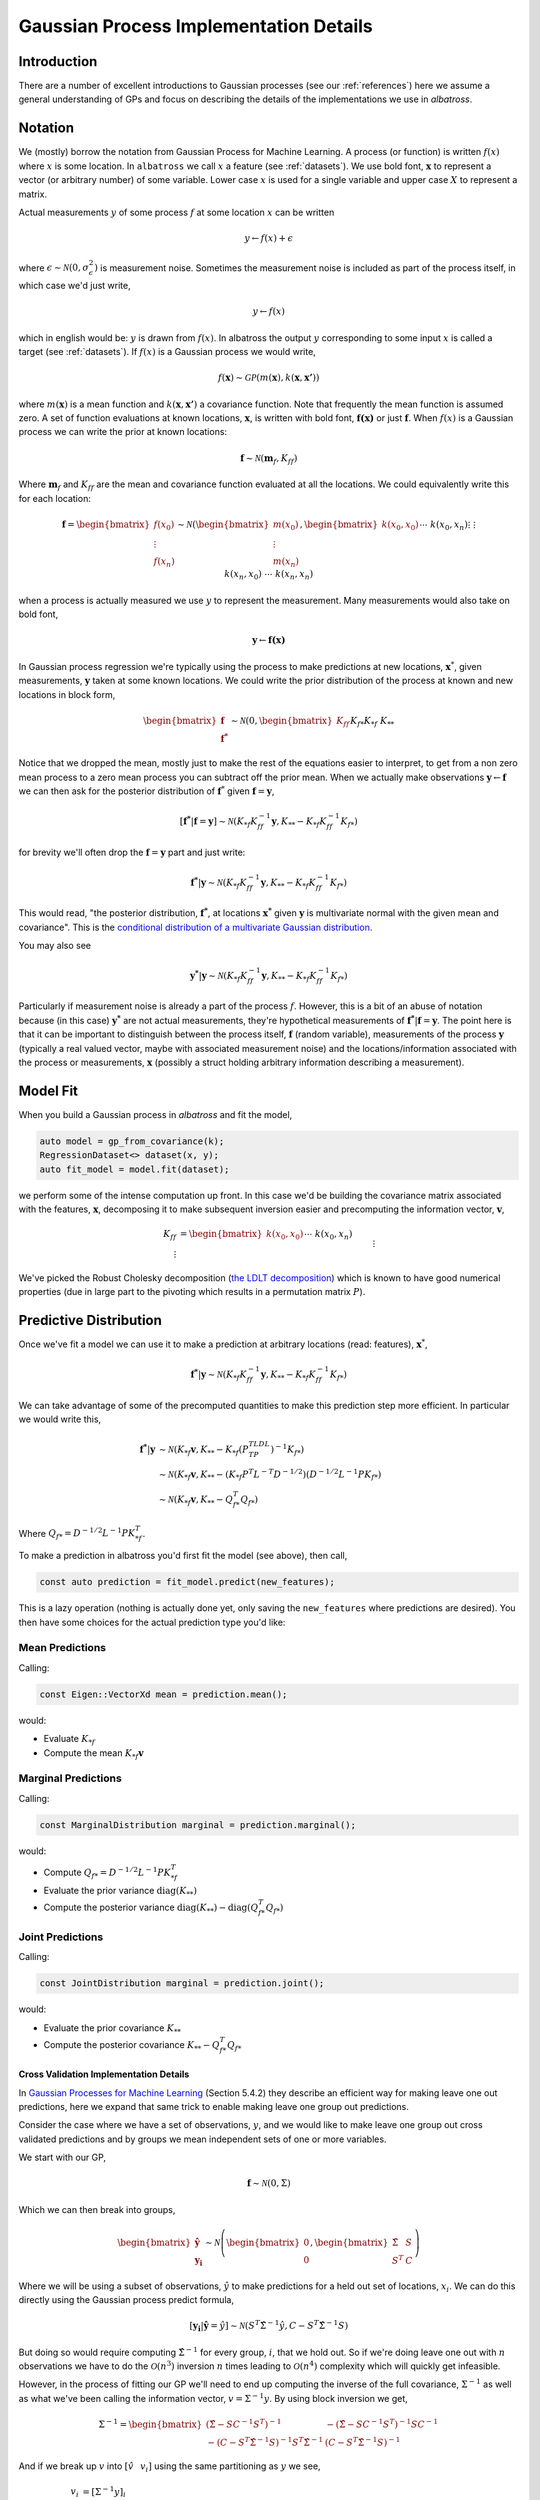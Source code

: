 #################################################
Gaussian Process Implementation Details
#################################################

.. _gp-implementation:

----------------
Introduction
----------------

There are a number of excellent introductions to Gaussian processes (see our :ref:`references`) here we assume a general understanding of GPs and focus on describing the details of the implementations we use in `albatross`.

----------------
Notation
----------------

We (mostly) borrow the notation from Gaussian Process for Machine Learning. A process (or function) is written :math:`f(x)` where :math:`x` is some location. In ``albatross`` we call :math:`x` a feature (see :ref:`datasets`). We use bold font, :math:`\mathbf{x}` to represent a vector (or arbitrary number) of some variable. Lower case :math:`x` is used for a single variable and upper case :math:`X` to represent a matrix.

Actual measurements :math:`y` of some process :math:`f` at some location :math:`x` can be written

.. math::

    y \leftarrow f(x) + \epsilon

where :math:`\epsilon \sim \mathcal{N}(0, \sigma_\epsilon^2)` is measurement noise.  Sometimes the measurement noise is included as part of the process itself, in which case we'd just write,

.. math::

    y \leftarrow f(x)
    
which in english would be: :math:`y` is drawn from :math:`f(x)`. In albatross the output :math:`y` corresponding to some input :math:`x` is called a target (see :ref:`datasets`). If :math:`f(x)` is a Gaussian process we would write,

.. math::

    f(\mathbf{x}) \sim \mathcal{GP}\left(m(\mathbf{x}), k(\mathbf{x}, \mathbf{x'})\right)
    
where :math:`m(\mathbf{x})` is a mean function and :math:`k(\mathbf{x}, \mathbf{x'})` a covariance function. Note that frequently the mean function is assumed zero. A set of function evaluations at known locations, :math:`\mathbf{x}`, is written with bold font, :math:`\mathbf{f(x)}` or just :math:`\mathbf{f}`.  When :math:`f(x)` is a Gaussian process we can write the prior at known locations:

.. math::

    \mathbf{f} \sim \mathcal{N}(\mathbf{m}_f, K_{ff})

Where :math:`\mathbf{m}_f` and :math:`K_{ff}` are the mean and covariance function evaluated at all the locations. We could equivalently write this for each location:

.. math::

    \mathbf{f} = \begin{bmatrix}f(x_0) \\ \vdots \\ f(x_n)\end{bmatrix} \sim \mathcal{N}\left(\begin{bmatrix}m(x_0) \\\vdots \\ m(x_n)\end{bmatrix}, \begin{bmatrix}k(x_0, x_0) && \cdots && k(x_0, x_n) \\ \vdots && && \vdots \\ k(x_n, x_0) && \cdots && k(x_n, x_n)\end{bmatrix}\right)
 
when a process is actually measured we use :math:`y` to represent the measurement. Many measurements would also take on bold font,

.. math::

    \mathbf{y} \leftarrow \mathbf{f(x)}
    
In Gaussian process regression we're typically using the process to make predictions at new locations, :math:`\mathbf{x}^*`, given measurements, :math:`\mathbf{y}` taken at some known locations.  We could write the prior distribution of the process at known and new locations in block form,

.. math::

    \begin{bmatrix}\mathbf{f} \\ \mathbf{f^*}\end{bmatrix} \sim \mathcal{N}\left(0, \begin{bmatrix} K_{ff} && K_{f*} \\ K_{*f} && K_{**} \end{bmatrix} \right)

Notice that we dropped the mean, mostly just to make the rest of the equations easier to interpret, to get from a non zero mean process to a zero mean process you can subtract off the prior mean. When we actually make observations :math:`\mathbf{y} \leftarrow \mathbf{f}` we can then ask for the posterior distribution of :math:`\mathbf{f}^*` given :math:`\mathbf{f} = \mathbf{y}`,

.. math::

    [\mathbf{f^*}|\mathbf{f} = \mathbf{y}] \sim \mathcal{N}\left(K_{*f} K_{ff}^{-1} \mathbf{y}, K_{**} - K_{*f} K_{ff}^{-1} K_{f*}\right)
    
for brevity we'll often drop the :math:`\mathbf{f} = \mathbf{y}` part and just write:

.. math::

    \mathbf{f^*}|\mathbf{y} \sim \mathcal{N}\left(K_{*f} K_{ff}^{-1} \mathbf{y}, K_{**} - K_{*f} K_{ff}^{-1} K_{f*}\right)

This would read, "the posterior distribution, :math:`\mathbf{f^*}`, at locations :math:`\mathbf{x^*}`  given :math:`\mathbf{y}` is multivariate normal with the given mean and covariance". This is the `conditional distribution of a multivariate Gaussian distribution <https://en.wikipedia.org/wiki/Multivariate_normal_distribution#Conditional_distributions>`_.

You may also see

.. math::

    \mathbf{y^*}|\mathbf{y} \sim \mathcal{N}\left(K_{*f} K_{ff}^{-1} \mathbf{y}, K_{**} - K_{*f} K_{ff}^{-1} K_{f*}\right)

Particularly if measurement noise is already a part of the process :math:`f`.  However, this is a bit of an abuse of notation because (in this case) :math:`\mathbf{y^*}` are not actual measurements, they're hypothetical measurements of :math:`\mathbf{f^*}|\mathbf{f} = \mathbf{y}`. The point here is that it can be important to distinguish between the process itself, :math:`\mathbf{f}` (random variable), measurements of the process :math:`\mathbf{y}` (typically a real valued vector, maybe with associated measurement noise) and the locations/information associated with the process or measurements, :math:`\mathbf{x}` (possibly a struct holding arbitrary information describing a measurement).

----------------------
Model Fit
----------------------

When you build a Gaussian process in `albatross` and fit the model,

.. code-block:: c

    auto model = gp_from_covariance(k);
    RegressionDataset<> dataset(x, y);
    auto fit_model = model.fit(dataset);

we perform some of the intense computation up front. In this case we'd be building the covariance matrix associated with the features, :math:`\mathbf{x}`, decomposing it to make subsequent inversion easier and precomputing the information vector, :math:`\mathbf{v}`,

.. math::
    
    K_{ff} &= \begin{bmatrix}k(x_0, x_0) && \cdots && k(x_0, x_n) \\ \vdots && && \vdots \\ k(x_n, x_0) && \cdots && k(x_n, x_n)\end{bmatrix} \\
    P^TLDL^TP &= K_{ff} \\
    \mathbf{v} &= K_{ff}^{-1} \mathbf{y}

We've picked the Robust Cholesky decomposition (`the LDLT decomposition <https://eigen.tuxfamily.org/dox/classEigen_1_1LDLT.html>`_) which is known to have good numerical properties (due in large part to the pivoting which results in a permutation matrix :math:`P`).

-----------------------
Predictive Distribution
-----------------------

Once we've fit a model we can use it to make a prediction at arbitrary locations (read: features), :math:`\mathbf{x}^*`,

.. math::

    \mathbf{f^*}|\mathbf{y} \sim \mathcal{N}\left(K_{*f} K_{ff}^{-1} \mathbf{y}, K_{**} - K_{*f} K_{ff}^{-1} K_{f*}\right)

We can take advantage of some of the precomputed quantities to make this prediction step more efficient.  In particular we would write this,

.. math::

    \mathbf{f^*}|\mathbf{y} & \sim \mathcal{N}\left(K_{*f} \mathbf{v}, K_{**} - K_{*f} (P^TLDL^TP)^{-1} K_{f*}\right) \\
    & \sim \mathcal{N}\left(K_{*f} \mathbf{v}, K_{**} - (K_{*f} P^T L^{-T} D^{-1/2}) (D^{-1/2}L^{-1}P K_{f*}\right) \\
    & \sim \mathcal{N}\left(K_{*f} \mathbf{v}, K_{**} - Q_{f*}^T Q_{f*}\right)
    
Where :math:`Q_{f*} = D^{-1/2}L^{-1}P K_{*f}^T`.

To make a prediction in albatross you'd first fit the model (see above), then call,

.. code-block:: c

    const auto prediction = fit_model.predict(new_features);

This is a lazy operation (nothing is actually done yet, only saving the ``new_features`` where predictions are desired). You then have some choices for the actual prediction type you'd like:

^^^^^^^^^^^^^^^^^^^
Mean Predictions
^^^^^^^^^^^^^^^^^^^

Calling:

.. code-block:: c

    const Eigen::VectorXd mean = prediction.mean();

would:

* Evaluate :math:`K_{*f}`
* Compute the mean :math:`K_{*f} \mathbf{v}`

^^^^^^^^^^^^^^^^^^^^
Marginal Predictions
^^^^^^^^^^^^^^^^^^^^

Calling:

.. code-block:: c

    const MarginalDistribution marginal = prediction.marginal();

would:

* Compute :math:`Q_{f*} = D^{-1/2}L^{-1}P K_{*f}^T`  
* Evaluate the prior variance :math:`\mbox{diag}(K_{**})`
* Compute the posterior variance :math:`\mbox{diag}(K_{**}) - \mbox{diag}(Q_{f*}^T Q_{f*})`

^^^^^^^^^^^^^^^^^^^
Joint Predictions
^^^^^^^^^^^^^^^^^^^

Calling:

.. code-block:: c

    const JointDistribution marginal = prediction.joint();

would:

* Evaluate the prior covariance :math:`K_{**}`
* Compute the posterior covariance :math:`K_{**} - Q_{f*}^T Q_{f*}`

++++++++++++++++++++++++++++++++++++++++
Cross Validation Implementation Details
++++++++++++++++++++++++++++++++++++++++

In `Gaussian Processes for Machine Learning`_ (Section 5.4.2) they describe an efficient way for making leave one out predictions, here we expand that same trick to enable making leave one group out predictions.

Consider the case where we have a set of observations, :math:`y`, and we would like to make leave one group out cross validated predictions and by groups we mean independent sets of one or more variables.

We start with our GP,

.. math::

    \mathbf{f} \sim \mathcal{N}\left(0, \Sigma \right)

Which we can then break into groups,

.. math::

    \begin{bmatrix} \mathbf{\hat{y}} \\ \mathbf{y_i} \end{bmatrix} \sim \mathcal{N}\left(\begin{bmatrix} 0 \\ 0 \end{bmatrix}, \begin{bmatrix}\hat{\Sigma} & S \\ S^T & C \end{bmatrix}\right)

Where we will be using a subset of observations, :math:`\hat{y}` to make predictions for a held out set of locations, :math:`x_i`.  We can do this directly using the Gaussian process predict formula,

.. math::

    [\mathbf{y_i}|\mathbf{\hat{y}}=\hat{y}] \sim \mathcal{N}\left(S^T \hat{\Sigma}^{-1} \hat{y}, C - S^T \hat{\Sigma}^{-1} S\right)

But doing so would require computing :math:`\hat{\Sigma}^{-1}` for every group, :math:`i`, that we hold out.  So if we're doing leave one out with :math:`n` observations we have to do the :math:`\mathcal{O}(n^3)` inversion :math:`n` times leading to :math:`\mathcal{O}(n^4)` complexity which will quickly get infeasible.

However, in the process of fitting our GP we'll need to end up computing the inverse of the full covariance, :math:`\Sigma^{-1}` as well as what we've been calling the information vector, :math:`v = \Sigma^{-1} y`.  By using block inversion we get,

.. math::

    \Sigma^{-1} = \begin{bmatrix}
    \left(\hat{\Sigma} - S C^{-1} S^T\right)^{-1} & -\left(\hat{\Sigma} - S C^{-1} S^T\right)^{-1}SC^{-1} \\
    -\left(C - S^T \hat{\Sigma}^{-1} S\right)^{-1} S^T \hat{\Sigma}^{-1} & \left(C - S^T \hat{\Sigma}^{-1} S\right)^{-1}\end{bmatrix}

And if we break up :math:`v` into :math:`[\hat{v} \hspace{8pt} v_i]` using the same partitioning as :math:`y` we see,

.. math::

    v_i & = \left[\Sigma^{-1} y\right]_i \\
    & = \begin{bmatrix}
    -\left(C - S^T \hat{\Sigma}^{-1} S\right)^{-1} S^T \hat{\Sigma}^{-1} & \left(C - S^T \hat{\Sigma}^{-1} S\right)^{-1}
    \end{bmatrix} \begin{bmatrix} \hat{y} \\ y_i \end{bmatrix} \\
    & = -\left(C - S^T \hat{\Sigma}^{-1} S\right)^{-1} S^T \hat{\Sigma}^{-1} \hat{y} + \left(C - S^T \hat{\Sigma}^{-1} S\right)^{-1} y_i \\
    & = -A S^T \hat{\Sigma}^{-1} \hat{y} + A y_i

Where :math:`A = \left(C - S^T \hat{\Sigma}^{-1} S\right)^{-1}` is the lower right corner of :math:`\Sigma^{-1}` and :math:`A^{-1}` is the leave one out prediction covariance. Notice that if we multiply :math:`v_i` through by :math:`A^{-1}` we end up with,

.. math::

    A^{-1} v_i &= - S^T \hat{\Sigma}^{-1} \hat{y} + y_i \\
    &= -\mbox{E}[\mathbf{y_i}|\hat{y}] + y_i \\
    \mbox{E}[\mathbf{y_i}|\mathbf{\hat{y}}=\hat{y}] &= y_i - A^{-1} v_i

We can then recover the leave one out predictions,

.. math::

    [\mathbf{y_i}|\mathbf{\hat{y}}=\hat{y}] \sim \mathcal{N}\left(y_i - A^{-1} v_i, A^{-1}\right)

+++++++++++++++++++++++++++++++++
Computing :math:`A`
+++++++++++++++++++++++++++++++++

Above we see that if we can compute :math:`A` then we can recover the leave one out predictions without ever directly computing :math:`\hat{\Sigma}^{-1}`.  Take the case of leave one observation out, in this case :math:`A` will be the last diagonal value of :math:`\Sigma^{-1}`.  When training a Gaussian process we'll often have a decomposition of :math:`\Sigma` laying around, typically :math:`\Sigma = LDL^T`.  To get the :math:`i^{th}` diagonal value of :math:`\Sigma^{-1}` we can first compute, :math:`q = D^{-1/2} L^{-1} e_i`, where :math:`e_i` is a vector of zeros with a one in element :math:`i`, then we find that :math:`\Sigma^{-1}_{ii} = q^T q`.  Since :math:`L` is lower triangular and :math:`D` is diagonal :math:`p` can be computed efficiently.

Similarly if we're making leave one group out predictions we can build an indexing matrix :math:`E_i` which consists of columns :math:`e_j` for each :math:`j` in group :math:`i`.  Then we find that,

.. math::

    A = Q^T Q

with

.. math::

    Q = D^{-1/2} L^{-1} E_i.

Where :math:`L^{-1} E_i` amounts to extracting columns of :math:`L^{-1}`.

.. _`Gaussian Processes for Machine Learning`: http://gaussianprocess.org/gpml/chapters/RW.pdf